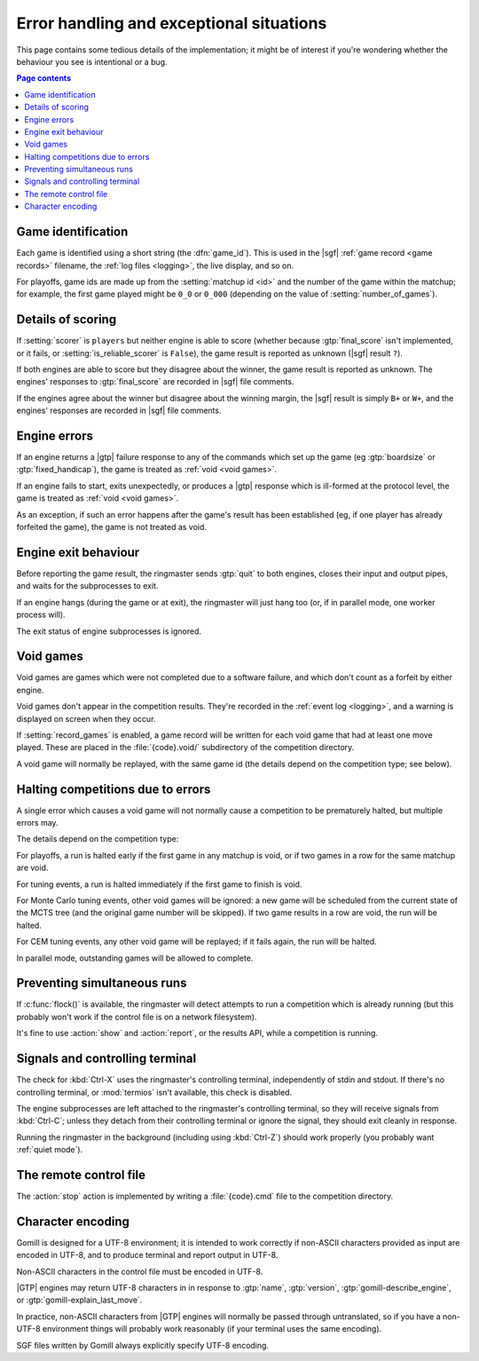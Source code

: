 Error handling and exceptional situations
=========================================

This page contains some tedious details of the implementation; it might be of
interest if you're wondering whether the behaviour you see is intentional or a
bug.

.. contents:: Page contents
   :local:
   :backlinks: none


.. _game id:

Game identification
-------------------

Each game is identified using a short string (the :dfn:`game_id`). This is
used in the |sgf| :ref:`game record <game records>` filename, the :ref:`log
files <logging>`, the live display, and so on.

For playoffs, game ids are made up from the :setting:`matchup id <id>` and the
number of the game within the matchup; for example, the first game played
might be ``0_0`` or ``0_000`` (depending on the value of
:setting:`number_of_games`).


Details of scoring
------------------

If :setting:`scorer` is ``players`` but neither engine is able to score
(whether because :gtp:`final_score` isn't implemented, or it fails, or
:setting:`is_reliable_scorer` is ``False``), the game result is reported as
unknown (|sgf| result ``?``).

If both engines are able to score but they disagree about the winner, the game
result is reported as unknown. The engines' responses to :gtp:`final_score`
are recorded in |sgf| file comments.

If the engines agree about the winner but disagree about the winning margin,
the |sgf| result is simply ``B+`` or ``W+``, and the engines' responses are
recorded in |sgf| file comments.


.. _engine errors:

Engine errors
-------------

If an engine returns a |gtp| failure response to any of the commands which set
up the game (eg :gtp:`boardsize` or :gtp:`fixed_handicap`), the game is
treated as :ref:`void <void games>`.

If an engine fails to start, exits unexpectedly, or produces a |gtp| response
which is ill-formed at the protocol level, the game is treated as :ref:`void
<void games>`.

As an exception, if such an error happens after the game's result has been
established (eg, if one player has already forfeited the game), the game is
not treated as void.


.. _engine exit behaviour:

Engine exit behaviour
---------------------

Before reporting the game result, the ringmaster sends :gtp:`quit` to both
engines, closes their input and output pipes, and waits for the subprocesses
to exit.

If an engine hangs (during the game or at exit), the ringmaster will just hang
too (or, if in parallel mode, one worker process will).

The exit status of engine subprocesses is ignored.


.. index:: void games

.. _void games:

Void games
----------

Void games are games which were not completed due to a software failure, and
which don't count as a forfeit by either engine.

Void games don't appear in the competition results. They're recorded in the
:ref:`event log <logging>`, and a warning is displayed on screen when they
occur.

If :setting:`record_games` is enabled, a game record will be written for each
void game that had at least one move played. These are placed in the
:file:`{code}.void/` subdirectory of the competition directory.

A void game will normally be replayed, with the same game id (the details
depend on the competition type; see below).


Halting competitions due to errors
----------------------------------

A single error which causes a void game will not normally cause a competition
to be prematurely halted, but multiple errors may.

The details depend on the competition type:

For playoffs, a run is halted early if the first game in any matchup is void,
or if two games in a row for the same matchup are void.

For tuning events, a run is halted immediately if the first game to finish is
void.

For Monte Carlo tuning events, other void games will be ignored: a new game
will be scheduled from the current state of the MCTS tree (and the original
game number will be skipped). If two game results in a row are void, the run
will be halted.

For CEM tuning events, any other void game will be replayed; if it fails
again, the run will be halted.

In parallel mode, outstanding games will be allowed to complete.


Preventing simultaneous runs
----------------------------

If :c:func:`flock()` is available, the ringmaster will detect attempts to run
a competition which is already running (but this probably won't work if the
control file is on a network filesystem).

It's fine to use :action:`show` and :action:`report`, or the results API,
while a competition is running.


Signals and controlling terminal
--------------------------------

The check for :kbd:`Ctrl-X` uses the ringmaster's controlling terminal,
independently of stdin and stdout. If there's no controlling terminal, or
:mod:`termios` isn't available, this check is disabled.

The engine subprocesses are left attached to the ringmaster's controlling
terminal, so they will receive signals from :kbd:`Ctrl-C`; unless they detach
from their controlling terminal or ignore the signal, they should exit
cleanly in response.

Running the ringmaster in the background (including using :kbd:`Ctrl-Z`)
should work properly (you probably want :ref:`quiet mode`).


.. _remote control file:

The remote control file
-----------------------

The :action:`stop` action is implemented by writing a :file:`{code}.cmd` file
to the competition directory.


Character encoding
------------------

Gomill is designed for a UTF-8 environment; it is intended to work correctly
if non-ASCII characters provided as input are encoded in UTF-8, and to produce
terminal and report output in UTF-8.

Non-ASCII characters in the control file must be encoded in UTF-8.

|GTP| engines may return UTF-8 characters in in response to :gtp:`name`,
:gtp:`version`, :gtp:`gomill-describe_engine`, or
:gtp:`gomill-explain_last_move`.

In practice, non-ASCII characters from |GTP| engines will normally be passed
through untranslated, so if you have a non-UTF-8 environment things will
probably work reasonably (if your terminal uses the same encoding).

SGF files written by Gomill always explicitly specify UTF-8 encoding.

